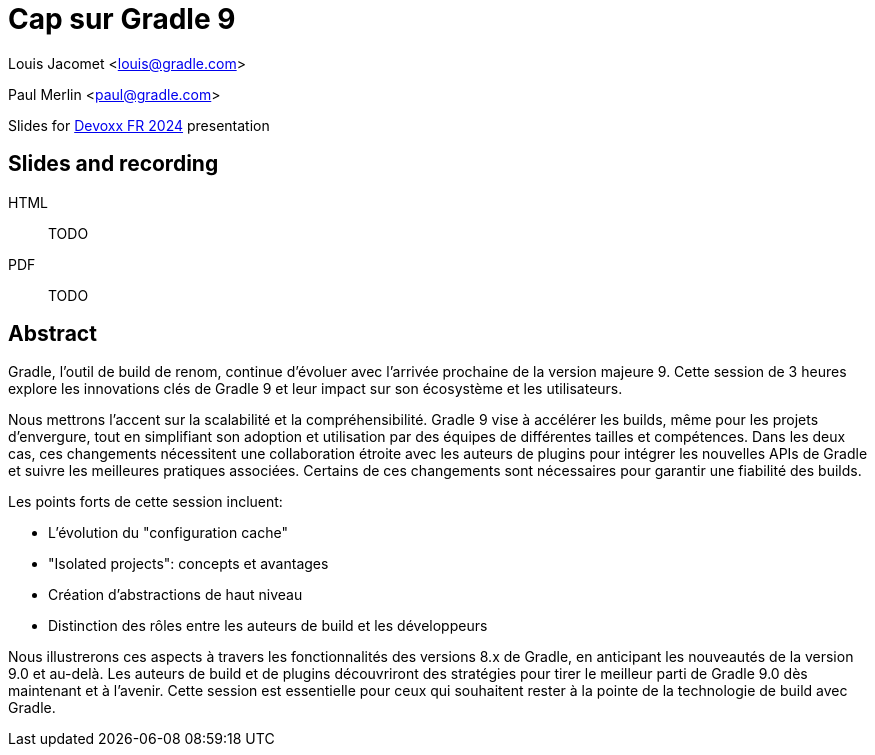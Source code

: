 = Cap sur Gradle 9

Louis Jacomet <louis@gradle.com>

Paul Merlin <paul@gradle.com>

Slides for https://www.devoxx.fr/schedule/[Devoxx FR 2024] presentation

== Slides and recording

HTML:: TODO
PDF:: TODO

== Abstract

Gradle, l'outil de build de renom, continue d'évoluer avec l'arrivée prochaine de la version majeure 9. Cette session de 3 heures explore les innovations clés de Gradle 9 et leur impact sur son écosystème et les utilisateurs.

Nous mettrons l'accent sur la scalabilité et la compréhensibilité. Gradle 9 vise à accélérer les builds, même pour les projets d'envergure, tout en simplifiant son adoption et utilisation par des équipes de différentes tailles et compétences. Dans les deux cas, ces changements nécessitent une collaboration étroite avec les auteurs de plugins pour intégrer les nouvelles APIs de Gradle et suivre les meilleures pratiques associées. Certains de ces changements sont nécessaires pour garantir une fiabilité des builds.

Les points forts de cette session incluent:

* L'évolution du "configuration cache"
* "Isolated projects": concepts et avantages
* Création d'abstractions de haut niveau
* Distinction des rôles entre les auteurs de build et les développeurs

Nous illustrerons ces aspects à travers les fonctionnalités des versions 8.x de Gradle, en anticipant les nouveautés de la version 9.0 et au-delà. Les auteurs de build et de plugins découvriront des stratégies pour tirer le meilleur parti de Gradle 9.0 dès maintenant et à l'avenir. Cette session est essentielle pour ceux qui souhaitent rester à la pointe de la technologie de build avec Gradle.


